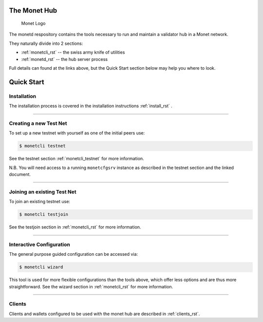 .. _readme_rst:

The Monet Hub
=============

.. figure:: assets/monet_logo.png
   :alt: Monet Logo

   Monet Logo


The monetd respository contains the tools necessary to run and maintain
a validator hub in a Monet network.

They naturally divide into 2 sections: 

+ :ref:`monetcli_rst` -- the swiss army knife of utilities 
+ :ref:`monetd_rst` -- the hub server process

Full details can found at the links above, but the Quick Start section
below may help you where to look.

Quick Start
===========

Installation
------------

The installation process is covered in the installation
instructions :ref:`install_rst` .

--------------

Creating a new Test Net
-----------------------

To set up a new testnet with yourself as one of the initial peers use:

.. code:: bash

    $ monetcli testnet

See the testnet section :ref:`monetcli_testnet` for
more information.

N.B. You will need access to a running ``monetcfgsrv`` instance as
described in the testnet section and the linked document.

--------------

Joining an existing Test Net
----------------------------

To join an existing testnet use:

.. code:: bash

    $ monetcli testjoin

See the testjoin section in :ref:`monetcli_rst` for more
information.

--------------

Interactive Configuration
-------------------------

The general purpose guided configuration can be accessed via:

.. code:: bash

    $ monetcli wizard

This tool is used for more flexible configurations than the tools above,
which offer less options and are thus more straightforward. See the
wizard section in :ref:`monetcli_rst` for more information.

--------------

Clients
-------

Clients and wallets configured to be used with the monet hub are
described in :ref:`clients_rst`.

